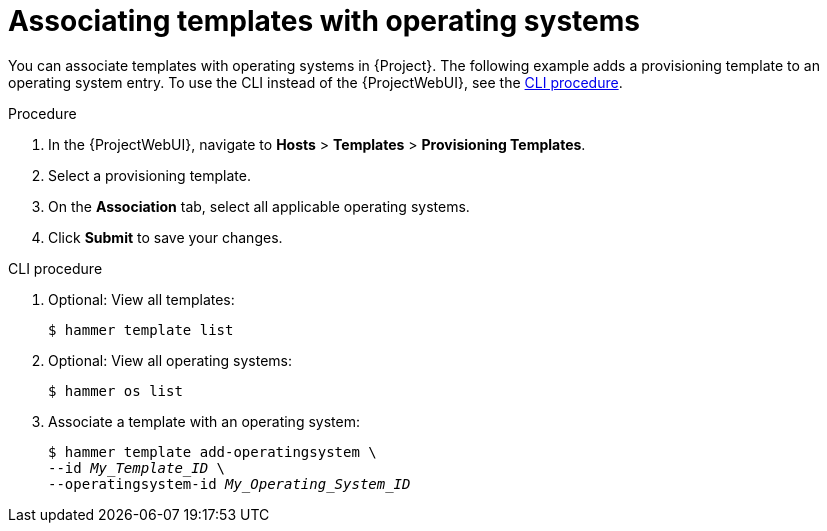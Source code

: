 [id="associating-templates-with-operating-systems"]
= Associating templates with operating systems

You can associate templates with operating systems in {Project}.
The following example adds a provisioning template to an operating system entry.
To use the CLI instead of the {ProjectWebUI}, see the xref:cli-associating-templates-with-operating-systems[].

.Procedure
. In the {ProjectWebUI}, navigate to *Hosts* > *Templates* > *Provisioning Templates*.
. Select a provisioning template.
. On the *Association* tab, select all applicable operating systems.
. Click *Submit* to save your changes.

[id="cli-associating-templates-with-operating-systems"]
.CLI procedure
. Optional: View all templates:
+
[options="nowrap" subs="+quotes"]
----
$ hammer template list
----
. Optional: View all operating systems:
+
[options="nowrap" subs="+quotes"]
----
$ hammer os list
----
. Associate a template with an operating system:
+
[options="nowrap" subs="+quotes"]
----
$ hammer template add-operatingsystem \
--id _My_Template_ID_ \
--operatingsystem-id _My_Operating_System_ID_
----

